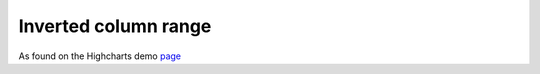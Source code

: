 Inverted column range
=====================================================
As found on the Highcharts demo `page <https://www.highcharts.com/demo/columnrange>`_

.. easychart:chart:chart-17